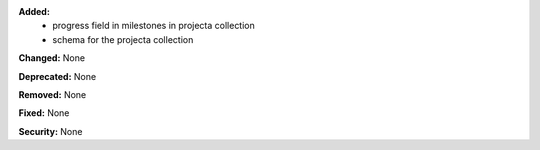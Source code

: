 **Added:**
 * progress field in milestones in projecta collection
 * schema for the projecta collection

**Changed:** None

**Deprecated:** None

**Removed:** None

**Fixed:** None

**Security:** None